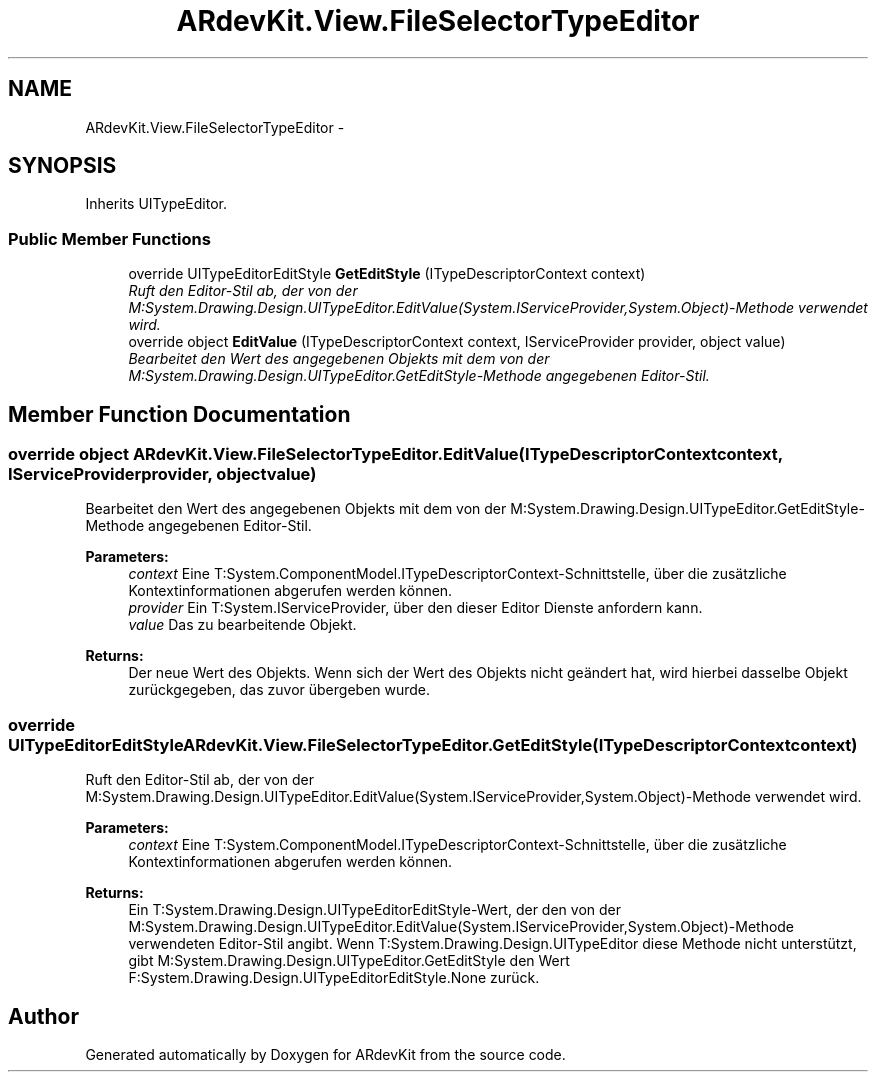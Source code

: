 .TH "ARdevKit.View.FileSelectorTypeEditor" 3 "Sat Mar 1 2014" "Version 0.2" "ARdevKit" \" -*- nroff -*-
.ad l
.nh
.SH NAME
ARdevKit.View.FileSelectorTypeEditor \- 
.SH SYNOPSIS
.br
.PP
.PP
Inherits UITypeEditor\&.
.SS "Public Member Functions"

.in +1c
.ti -1c
.RI "override UITypeEditorEditStyle \fBGetEditStyle\fP (ITypeDescriptorContext context)"
.br
.RI "\fIRuft den Editor-Stil ab, der von der M:System\&.Drawing\&.Design\&.UITypeEditor\&.EditValue(System\&.IServiceProvider,System\&.Object)-Methode verwendet wird\&. \fP"
.ti -1c
.RI "override object \fBEditValue\fP (ITypeDescriptorContext context, IServiceProvider provider, object value)"
.br
.RI "\fIBearbeitet den Wert des angegebenen Objekts mit dem von der M:System\&.Drawing\&.Design\&.UITypeEditor\&.GetEditStyle-Methode angegebenen Editor-Stil\&. \fP"
.in -1c
.SH "Member Function Documentation"
.PP 
.SS "override object ARdevKit\&.View\&.FileSelectorTypeEditor\&.EditValue (ITypeDescriptorContextcontext, IServiceProviderprovider, objectvalue)"

.PP
Bearbeitet den Wert des angegebenen Objekts mit dem von der M:System\&.Drawing\&.Design\&.UITypeEditor\&.GetEditStyle-Methode angegebenen Editor-Stil\&. 
.PP
\fBParameters:\fP
.RS 4
\fIcontext\fP Eine T:System\&.ComponentModel\&.ITypeDescriptorContext-Schnittstelle, über die zusätzliche Kontextinformationen abgerufen werden können\&.
.br
\fIprovider\fP Ein T:System\&.IServiceProvider, über den dieser Editor Dienste anfordern kann\&.
.br
\fIvalue\fP Das zu bearbeitende Objekt\&.
.RE
.PP
\fBReturns:\fP
.RS 4
Der neue Wert des Objekts\&. Wenn sich der Wert des Objekts nicht geändert hat, wird hierbei dasselbe Objekt zurückgegeben, das zuvor übergeben wurde\&. 
.RE
.PP

.SS "override UITypeEditorEditStyle ARdevKit\&.View\&.FileSelectorTypeEditor\&.GetEditStyle (ITypeDescriptorContextcontext)"

.PP
Ruft den Editor-Stil ab, der von der M:System\&.Drawing\&.Design\&.UITypeEditor\&.EditValue(System\&.IServiceProvider,System\&.Object)-Methode verwendet wird\&. 
.PP
\fBParameters:\fP
.RS 4
\fIcontext\fP Eine T:System\&.ComponentModel\&.ITypeDescriptorContext-Schnittstelle, über die zusätzliche Kontextinformationen abgerufen werden können\&.
.RE
.PP
\fBReturns:\fP
.RS 4
Ein T:System\&.Drawing\&.Design\&.UITypeEditorEditStyle-Wert, der den von der M:System\&.Drawing\&.Design\&.UITypeEditor\&.EditValue(System\&.IServiceProvider,System\&.Object)-Methode verwendeten Editor-Stil angibt\&. Wenn T:System\&.Drawing\&.Design\&.UITypeEditor diese Methode nicht unterstützt, gibt M:System\&.Drawing\&.Design\&.UITypeEditor\&.GetEditStyle den Wert F:System\&.Drawing\&.Design\&.UITypeEditorEditStyle\&.None zurück\&. 
.RE
.PP


.SH "Author"
.PP 
Generated automatically by Doxygen for ARdevKit from the source code\&.
